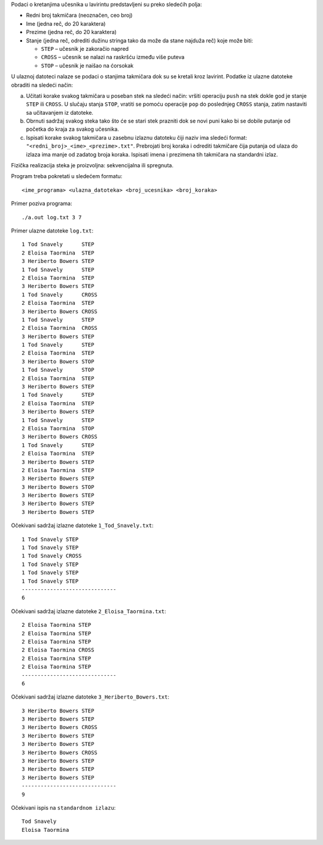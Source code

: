 Podaci o kretanjima učesnika u lavirintu predstavljeni su preko sledećih polja:

* Redni broj takmičara (neoznačen, ceo broj)
* Ime (jedna reč, do 20 karaktera)
* Prezime (jedna reč, do 20 karaktera)
* Stanje (jedna reč, odrediti dužinu stringa tako da može da stane najduža reč) koje može biti:

  * ``STEP`` – učesnik je zakoračio napred
  * ``CROSS`` – učesnik se nalazi na raskršću između više puteva
  * ``STOP`` – učesnik je naišao na ćorsokak

U ulaznoj datoteci nalaze se podaci o stanjima takmičara dok su se kretali kroz lavirint. Podatke iz ulazne datoteke obraditi na sledeći način:

a) Učitati korake svakog takmičara u poseban stek na sledeći način: vršiti operaciju ``push`` na stek dokle god je stanje ``STEP`` ili ``CROSS``. 
   U slučaju stanja ``STOP``, vratiti se pomoću operacije ``pop`` do poslednjeg ``CROSS`` stanja, zatim nastaviti sa učitavanjem iz datoteke.
b) Obrnuti sadržaj svakog steka tako što će se stari stek prazniti dok se novi puni kako bi se dobile putanje od početka do kraja za svakog učesnika.
c) Ispisati korake svakog takmičara u zasebnu izlaznu datoteku čiji naziv ima sledeći format: ``"<redni_broj>_<ime>_<prezime>.txt"``. 
   Prebrojati broj koraka i odrediti takmičare čija putanja od ulaza do izlaza ima manje od zadatog broja koraka. 
   Ispisati imena i prezimena tih takmičara na standardni izlaz.

Fizička realizacija steka je proizvoljna: sekvencijalna ili spregnuta.

Program treba pokretati u sledećem formatu::

    <ime_programa> <ulazna_datoteka> <broj_ucesnika> <broj_koraka> 

Primer poziva programa:: 

    ./a.out log.txt 3 7

Primer ulazne datoteke ``log.txt``::

    1 Tod Snavely      STEP
    2 Eloisa Taormina  STEP
    3 Heriberto Bowers STEP
    1 Tod Snavely      STEP
    2 Eloisa Taormina  STEP
    3 Heriberto Bowers STEP
    1 Tod Snavely      CROSS
    2 Eloisa Taormina  STEP
    3 Heriberto Bowers CROSS
    1 Tod Snavely      STEP
    2 Eloisa Taormina  CROSS
    3 Heriberto Bowers STEP
    1 Tod Snavely      STEP
    2 Eloisa Taormina  STEP
    3 Heriberto Bowers STOP
    1 Tod Snavely      STOP
    2 Eloisa Taormina  STEP
    3 Heriberto Bowers STEP
    1 Tod Snavely      STEP
    2 Eloisa Taormina  STEP
    3 Heriberto Bowers STEP
    1 Tod Snavely      STEP
    2 Eloisa Taormina  STOP
    3 Heriberto Bowers CROSS
    1 Tod Snavely      STEP
    2 Eloisa Taormina  STEP
    3 Heriberto Bowers STEP
    2 Eloisa Taormina  STEP
    3 Heriberto Bowers STEP
    3 Heriberto Bowers STOP
    3 Heriberto Bowers STEP
    3 Heriberto Bowers STEP
    3 Heriberto Bowers STEP

Očekivani sadržaj izlazne datoteke ``1_Tod_Snavely.txt``::
    
    1 Tod Snavely STEP
    1 Tod Snavely STEP
    1 Tod Snavely CROSS
    1 Tod Snavely STEP
    1 Tod Snavely STEP
    1 Tod Snavely STEP
    ------------------------------
    6

Očekivani sadržaj izlazne datoteke ``2_Eloisa_Taormina.txt``::

    2 Eloisa Taormina STEP
    2 Eloisa Taormina STEP
    2 Eloisa Taormina STEP
    2 Eloisa Taormina CROSS
    2 Eloisa Taormina STEP
    2 Eloisa Taormina STEP
    ------------------------------
    6

Očekivani sadržaj izlazne datoteke ``3_Heriberto_Bowers.txt``::

    3 Heriberto Bowers STEP
    3 Heriberto Bowers STEP
    3 Heriberto Bowers CROSS
    3 Heriberto Bowers STEP
    3 Heriberto Bowers STEP
    3 Heriberto Bowers CROSS
    3 Heriberto Bowers STEP
    3 Heriberto Bowers STEP
    3 Heriberto Bowers STEP
    ------------------------------
    9

Očekivani ispis na ``standardnom izlazu``::

    Tod Snavely
    Eloisa Taormina 


